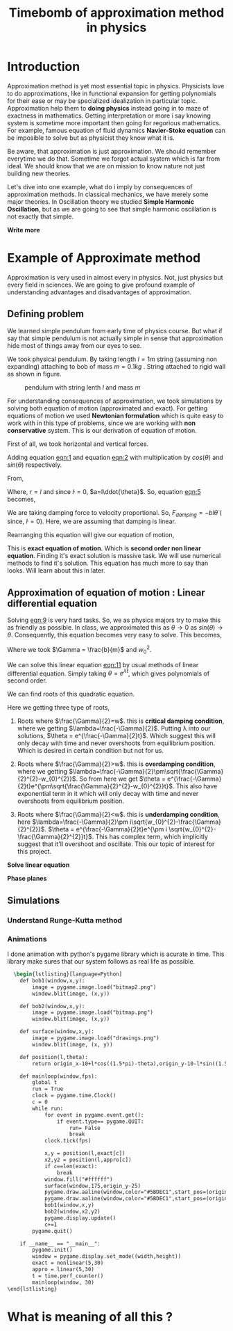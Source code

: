 #+title: Timebomb of approximation method in physics
#+LaTeX_HEADER: \usepackage{listings}
#+LaTeX_HEADER: \usepackage{xcolor}
#+LaTeX_HEADER: \lstset{language=Python,backgroundcolor=\color{black!5}, basicstyle=\footnotesize\ttfamily, columns=fullflexible, breaklines, frame= tb}
# #+LateX_HEADER: \newcommand\pythonstyle{\lstset{language=Python,basicstyle=\ttm,morekeywords={self,def, if, else, for, while, return},keywordstyle=\ttb\color{deepblue},emph={MyClass,__init__},emphstyle=\ttb\color{deepred},stringstyle=\color{deepgreen},frame=tb,showstringspaces=false}}


* Introduction

Approximation method is yet most essential topic in physics. Physicists love to do approximations, like in functional expansion for getting polynomials for their ease or may be specialized idealization in particular topic. Approximation help them to *doing physics* instead going in to maze of exactness in mathematics. Getting interpretation or more i say knowing system is sometime more important then going for regorious mathematics. For example, famous equation of fluid dynamics *Navier-Stoke equation* can be imposible to solve but as physicist they know what it is.

Be aware, that approximation is just approximation. We should remember everytime we do that. Sometime we forgot actual system which is far from ideal. We should know that we are on mission to know nature not just building new theories.

Let's dive into one example, what do i imply by consequences of approximation methods. In classical mechanics, we have merely some major theories. In Oscillation theory we studied *Simple Harmonic Oscillation*, but as we are going to see that simple harmonic oscillation is not exactly that simple. 

*Write more*

* Example of Approximate method

Approximation is very used in almost every in physics. Not, just physics but every field in sciences. We are going to give profound example of understanding advantages and disadvantages of approximation.

** Defining problem

We learned simple pendulum from early time of physics course. But what if say that simple pendulum is not actually simple in sense that approximation hide most of things away from our eyes to see.

We took physical pendulum. By taking length $l = 1 m$ string (assuming non expanding) attaching to bob of mass $m = 0.1 kg$ . String attached to rigid wall as shown in figure. 

#+CAPTION: pendulum with string lenth $l$ and mass $m$
#+NAME: pendulum
#+ATTR_LATEX:  :width 0.3 \textwidth
[[./figure1.png]]

For understanding consequences of approximation, we took simulations by solving both equation of motion (approximated and exact). For getting equations of motion we used *Newtonian formulation* which is quite easy to work with in this type of problems, since we are working with *non conservative* system. This is our derivation of equation of motion.

First of all, we took horizontal and vertical forces.
#+NAME: eqn:1
\begin{equation}
   F_{damping}cos(\theta)-Tsin(\theta)=ma_{x}
\end{equation}
#+NAME: eqn:2
\begin{equation}
   F_{damping}sin(\theta)+Tsin(\theta)-mg=ma_{y}
\end{equation}

Adding equation [[eqn:1]] and equation [[eqn:2]] with multiplication by $cos(\theta)$ and $sin(\theta)$ respectively.

#+NAME:eqn:3
\begin{equation*}
F_{damping}sin^{2}(\theta)+F_{damping}cos^{2}(\theta)-mgsin(\theta)=ma_{x}cos(\theta)+ma_{y}sin(\theta)
\end{equation*}

#+NAME:eqn:4
\begin{equation*}
F_{damping}-mgsin(\theta)=m(asin^{2}(\theta)+acos^{2}(\theta))
\end{equation*}

#+NAME:eqn:5
\begin{equation}
F_{damping}-mgsin(\theta)=ma
\end{equation}

From,
#+NAME:6
\begin{equation*}
a = (\ddot{r}-r\dot{\theta}^{2})\hat{r} + (r \ddot{\theta}+2\dot{r}\dot{\theta})\hat{\theta}
\end{equation*}

Where,  $r=l$ and since $\dot{l}=0$, $a=l\ddot{\theta}$. So, equation [[eqn:5]] becomes,

#+NAME:eqn:7
\begin{equation*}
F_{damping}-mgsin(\theta)=ml\ddot{\theta}
\end{equation*}

We are taking damping force to velocity proportional. So, $F_{damping}=-bl\dot{\theta}$ ( since, $\dot{l}=0$). Here, we are assuming that damping is linear. 

#+NAME:eqn8
\begin{equation*}
-bl\dot{\theta}-mgsin(\theta)=ml\ddot{\theta}
\end{equation*}


Rearranging this equation will give our equation of motion,

#+NAME:eqn:9
\begin{equation}
\ddot{\theta}+\frac{b}{m}\dot{\theta}+\frac{g}{l}sin(\theta)=0
\end{equation}

This is *exact equation of motion*. Which is *second order non linear equation*. Finding it's exact solution is massive task. We will use numerical methods to find it's solution. This equation has much more to say than looks. Will learn about this in later.

** Approximation of equation of motion : Linear differential equation

Solving [[eqn:9]] is very hard tasks. So, we as physics majors try to make this as friendly as possible. In class, we approximated this as $\theta \to 0$ as $sin(\theta) \to \theta$. Consequently, this equation becomes very easy to solve. This becomes,

#+NAME:eqn:10
\begin{equation}
\ddot{\theta}+\frac{b}{m}\dot{\theta}+\frac{g}{l}\theta=0
\end{equation}

#+NAME:eqn:11
\begin{equation}
\ddot{\theta}+\Gamma\dot{\theta}+w_{0}^{2}\theta=0
\end{equation}

Where we took $\Gamma = \frac{b}{m}$ and $w_{0}^{2}$.

We can solve this linear equation [[eqn:11]] by usual methods of linear differential equation. Simply taking $\theta=e^{\lambda t}$, which gives polynomials of second order.

#+NAME:eqn:12
\begin{equation}
\lambda^{2}+\Gamma\lambda+w_{0}^{2}=0
\end{equation}

We can find roots of this quadratic equation.

#+NAME:eqn:13
\begin{equation}
\lambda = \frac{-\Gamma}{2} \pm \frac{\sqrt{\Gamma^{2}-4w_{0}^{2}}}{2}
\end{equation}

#+NAME:eqn:14
\begin{equation}
\lambda = \frac{-\Gamma}{2} \pm \sqrt{\frac{\Gamma}{2}^{2}-w_{0}^{2}}
\end{equation}

Here we getting three type of roots,

1) Roots where $\frac{\Gamma}{2}=w$. this is *critical damping condition*, where we getting $\lambda=\frac{-\Gamma}{2}$. Putting \lambda into our solutions, $\theta = e^{\frac{-\Gamma}{2}t}$. Which suggest this will only decay with time and never overshoots from equilibrium position. Which is desired in certain condition but not for us.
   
2)  Roots where $\frac{\Gamma}{2}>w$. this is *overdamping condition*, where we getting $\lambda=\frac{-\Gamma}{2}\pm\sqrt{\frac{\Gamma}{2}^{2}-w_{0}^{2}}$. So from here we get $\theta = e^{\frac{-\Gamma}{2}t}e^{\pm\sqrt{\frac{\Gamma}{2}^{2}-w_{0}^{2}}t}$. This also have exponential term in it which will only decay with time and never overshoots from equilibrium position.
   
3) Roots where $\frac{\Gamma}{2}<w$. this is *underdamping condition*, here  $\lambda=\frac{-\Gamma}{2}\pm i\sqrt{w_{0}^{2}-\frac{\Gamma}{2}^{2}}$. $\theta = e^{\frac{-\Gamma}{2}t}e^{\pm i \sqrt{w_{0}^{2}-\frac{\Gamma}{2}^{2}}t}$. This has complex term, which implicitly suggest that it'll overshoot and oscillate. This our topic of interest for this project.

      
   
*Solve linear equation*

*Phase planes*



** Simulations
*** Understand Runge-Kutta method

*** Animations




I done animation with python's pygame library which is acurate in time. This library make sures that our system follows as real life as possible.

#+begin_src latex
  \begin{lstlisting}[language=Python]
    def bob1(window,x,y):
        image = pygame.image.load("bitmap2.png")
        window.blit(image, (x,y))

    def bob2(window,x,y):
        image = pygame.image.load("bitmap.png")
        window.blit(image, (x,y))

    def surface(window,x,y):
        image = pygame.image.load("drawings.png")
        window.blit(image, (x, y))
    
    def position(l,theta):
        return origin_x-10+l*cos((1.5*pi)-theta),origin_y-10-l*sin((1.5*pi)-theta)
    
    def mainloop(window,fps):
        global t
        run = True
        clock = pygame.time.Clock()
        c = 0
        while run:
            for event in pygame.event.get():
                if event.type== pygame.QUIT:
                    run= False
                    break
            clock.tick(fps)

            x,y = position(l,exact[c])
            x2,y2 = position(l,appro[c])
            if c==len(exact):
                break
            window.fill("#ffffff")
            surface(window,175,origin_y-25)
            pygame.draw.aaline(window,color="#5BDEC1",start_pos=(origin_x,origin_y),end_pos=(x+radius,y+radius))
            pygame.draw.aaline(window,color="#5BDEC1",start_pos=(origin_x,origin_y),end_pos=(x2+10,y2+10))
            bob1(window,x,y)
            bob2(window,x2,y2)
            pygame.display.update()
            c+=1
        pygame.quit()

    if __name__ == "__main__":
        pygame.init()
        window = pygame.display.set_mode((width,height))
        exact = nonlinear(5,30)
        appro = linear(5,30)
        t = time.perf_counter()
        mainloop(window, 30)
\end{lstlisting}

#+end_src

* What is meaning of all this ?

